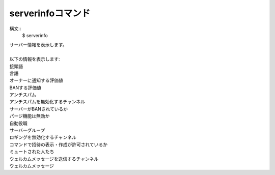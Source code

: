 serverinfoコマンド
====
構文::
        $ serverinfo

| サーバー情報を表示します。
|
| 以下の情報を表示します:
| 接頭語
| 言語
| オーナーに通知する評価値
| BANする評価値
| アンチスパム
| アンチスパムを無効化するチャンネル
| サーバーがBANされているか
| パージ機能は無効か
| 自動役職
| サーバーグループ
| ロギングを無効化するチャンネル
| コマンドで招待の表示・作成が許可されているか
| ミュートされた人たち
| ウェルカムメッセージを送信するチャンネル
| ウェルカムメッセージ
